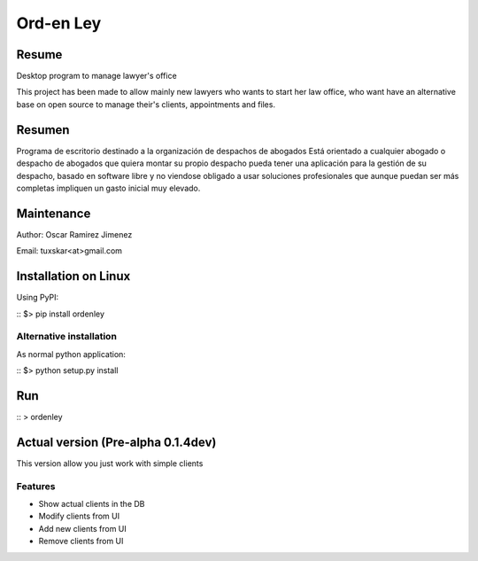 Ord-en Ley
==========

Resume
------
Desktop program to manage lawyer's office

This project has been made to allow mainly new lawyers who wants to start her law office, 
who want have an alternative base on open source to manage their's clients, 
appointments and files.

Resumen
-------
Programa de escritorio destinado a la organización de despachos de abogados
Está orientado a cualquier abogado o despacho de abogados que quiera montar su propio 
despacho pueda tener una aplicación para la gestión de su despacho, basado en software 
libre y no viendose obligado a usar soluciones profesionales que aunque puedan ser más 
completas impliquen un gasto inicial muy elevado.

Maintenance
-----------
Author: Oscar Ramirez Jimenez

Email: tuxskar<at>gmail.com

Installation on Linux
---------------------
Using PyPI:

::
$> pip install ordenley

Alternative installation
.........................
As normal python application:

::
$> python setup.py install

Run
---

::
> ordenley

Actual version (Pre-alpha 0.1.4dev)
---------------------------------

This version allow you just work with simple clients

Features
........
- Show actual clients in the DB
- Modify clients from UI
- Add new clients from UI
- Remove clients from UI
